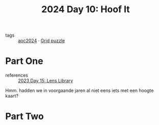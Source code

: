 :PROPERTIES:
:ID:       c0966b70-a93f-452c-93a9-d85dc702df83
:END:
#+title: 2024 Day 10: Hoof It
#+filetags: :python:

- tags :: [[id:212a04da-2f2f-42a8-aac3-6cc62a805688][aoc2024]] · [[id:d74b47b0-cd57-43c0-ae15-61e09c0d1955][Grid puzzle]]

* Part One

- references :: [[id:e6f18727-5c54-414e-bb0f-30b3c3e7c562][2023 Day 15: Lens Library]]

Hmm. hadden we in voorgaande jaren al niet eens iets met een hoogte kaart?

* Part Two
